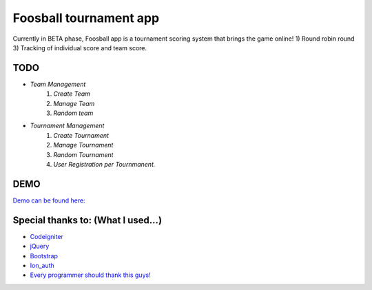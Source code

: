 ###################
Foosball tournament app
###################
Currently in BETA phase, Foosball app is a tournament scoring system that brings the game online!
1) Round robin round
3) Tracking of individual score and team score.

*******************
TODO
*******************
- `Team Management`
    #. `Create Team`
    #. `Manage Team`
    #. `Random team`

- `Tournament Management`
    #. `Create Tournament`
    #. `Manage Tournament`
    #. `Random Tournament`
    #. `User Registration per Tournmanent.`

*******************
DEMO
*******************
`Demo can be found here: <http://jatazoulja.xyz//>`_

*******************
Special thanks to: (What I used...)
*******************
* `Codeigniter <https://codeigniter.com>`_
* `jQuery <https://jquery.com/>`_
* `Bootstrap <http://getbootstrap.com>`_
* `Ion_auth <benedmunds.com/ion_auth/>`_
* `Every programmer should thank this guys! <http://stackoverflow.com/>`_

